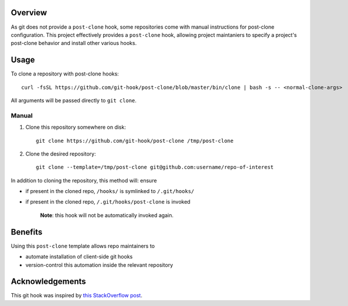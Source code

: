 Overview
========

As git does not provide a ``post-clone`` hook, some repositories come
with manual instructions for post-clone configuration.  This project
effectively provides a ``post-clone`` hook, allowing project
maintaniers to specify a project's post-clone behavior and install
other various hooks.

Usage
=====

To clone a repository with post-clone hooks::

  curl -fsSL https://github.com/git-hook/post-clone/blob/master/bin/clone | bash -s -- <normal-clone-args>

All arguments will be passed directly to ``git clone``.

Manual
------

#. Clone this repository somewhere on disk::

    git clone https://github.com/git-hook/post-clone /tmp/post-clone

#. Clone the desired repository::

    git clone --template=/tmp/post-clone git@github.com:username/repo-of-interest

In addition to cloning the repository, this method will: ensure

- if present in the cloned repo, ``/hooks/`` is symlinked to ``/.git/hooks/``
- if present in the cloned repo, ``/.git/hooks/post-clone`` is invoked

    **Note**: this hook will not be automatically invoked again.

Benefits
========

Using this ``post-clone`` template allows repo maintainers to

- automate installation of client-side git hooks
- version-control this automation inside the relevant repository

Acknowledgements
================

This git hook was inspired by `this StackOverflow post`_.

.. _this StackOverflow post: http://stackoverflow.com/questions/2141492/git-clone-and-post-checkout-hook/2141577#2141577
